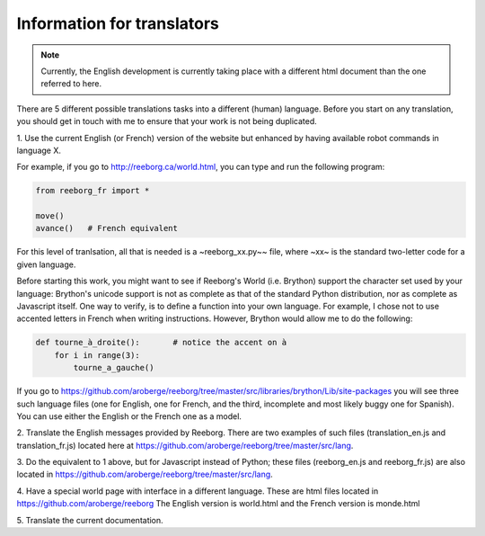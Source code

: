 Information for translators
===========================

.. note::

   Currently, the English development is currently taking place with a different
   html document than the one referred to here.

There are 5 different possible translations tasks into a different (human)
language.  Before you start on any translation, you should get in touch with me
to ensure that your work is not being duplicated.


1. Use the current English (or French) version of the website
but enhanced by having available robot commands in language X.

For example, if you go to http://reeborg.ca/world.html,
you can type and run the following program:

.. code-block:: python

    from reeborg_fr import *

    move()
    avance()   # French equivalent

For this level of tranlsation, all that is needed is a ~reeborg_xx.py~~ file,
where ~xx~ is the standard two-letter code for a given language.

Before starting this work, you might want to see if Reeborg's World (i.e. Brython)
support the character set used by your language: Brython's unicode support
is not as complete as that of the standard Python distribution, nor as
complete as Javascript itself.  One way to verify, is to define
a function into your own language.  For example, I chose not to use
accented letters in French when writing instructions.  However, Brython would
allow me to do the following:

.. code-block:: python

    def tourne_à_droite():       # notice the accent on à
        for i in range(3):
            tourne_a_gauche()


If you go to https://github.com/aroberge/reeborg/tree/master/src/libraries/brython/Lib/site-packages
you will see three such language files
(one for English, one for French, and the third, incomplete and most likely buggy one for Spanish).
You can use either the English or the French one as a model.

2. Translate the English messages provided by Reeborg.
There are two examples of such files
(translation_en.js and translation_fr.js) located here at
https://github.com/aroberge/reeborg/tree/master/src/lang.

3. Do the equivalent to 1 above, but for Javascript instead of Python;
these files (reeborg_en.js and reeborg_fr.js) are also located in
https://github.com/aroberge/reeborg/tree/master/src/lang.

4. Have a special world page with interface in a different language.
These are html files located in https://github.com/aroberge/reeborg
The English version is world.html and the French version is monde.html


5. Translate the current
documentation.

